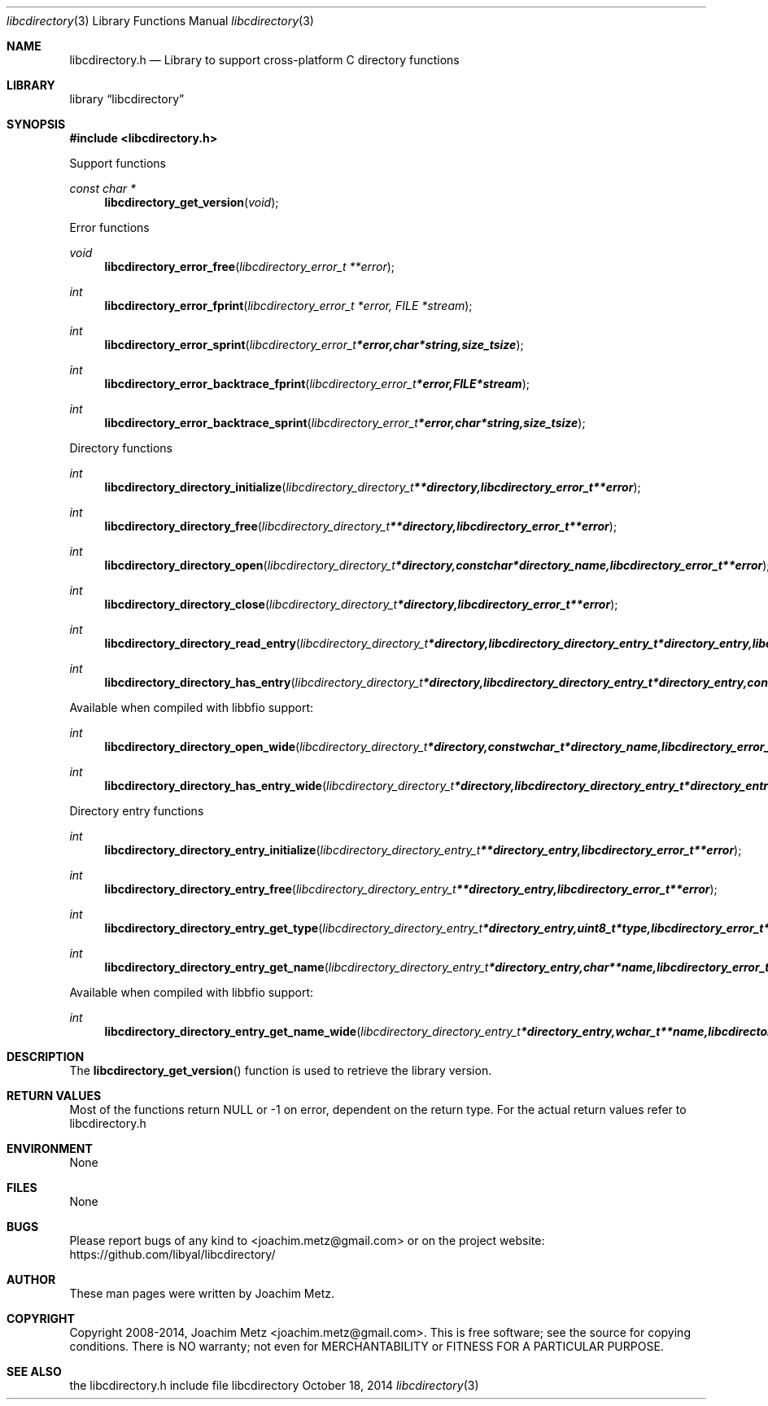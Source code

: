.Dd October 18, 2014
.Dt libcdirectory 3
.Os libcdirectory
.Sh NAME
.Nm libcdirectory.h
.Nd Library to support cross-platform C directory functions
.Sh LIBRARY
.Lb libcdirectory
.Sh SYNOPSIS
.In libcdirectory.h
.Pp
Support functions
.Ft const char *
.Fn libcdirectory_get_version "void"
.Pp
Error functions
.Ft void
.Fn libcdirectory_error_free "libcdirectory_error_t **error"
.Ft int
.Fn libcdirectory_error_fprint "libcdirectory_error_t *error, FILE *stream"
.Ft int
.Fn libcdirectory_error_sprint "libcdirectory_error_t *error, char *string, size_t size"
.Ft int
.Fn libcdirectory_error_backtrace_fprint "libcdirectory_error_t *error, FILE *stream"
.Ft int
.Fn libcdirectory_error_backtrace_sprint "libcdirectory_error_t *error, char *string, size_t size"
.Pp
Directory functions
.Ft int
.Fn libcdirectory_directory_initialize "libcdirectory_directory_t **directory, libcdirectory_error_t **error"
.Ft int
.Fn libcdirectory_directory_free "libcdirectory_directory_t **directory, libcdirectory_error_t **error"
.Ft int
.Fn libcdirectory_directory_open "libcdirectory_directory_t *directory, const char *directory_name, libcdirectory_error_t **error"
.Ft int
.Fn libcdirectory_directory_close "libcdirectory_directory_t *directory, libcdirectory_error_t **error"
.Ft int
.Fn libcdirectory_directory_read_entry "libcdirectory_directory_t *directory, libcdirectory_directory_entry_t *directory_entry, libcdirectory_error_t **error"
.Ft int
.Fn libcdirectory_directory_has_entry "libcdirectory_directory_t *directory, libcdirectory_directory_entry_t *directory_entry, const char *entry_name, size_t entry_name_length, uint8_t entry_type, uint8_t compare_flags, libcdirectory_error_t **error"
.Pp
Available when compiled with libbfio support:
.Ft int
.Fn libcdirectory_directory_open_wide "libcdirectory_directory_t *directory, const wchar_t *directory_name, libcdirectory_error_t **error"
.Ft int
.Fn libcdirectory_directory_has_entry_wide "libcdirectory_directory_t *directory, libcdirectory_directory_entry_t *directory_entry, const wchar_t *entry_name, size_t entry_name_length, uint8_t entry_type, uint8_t compare_flags, libcdirectory_error_t **error"
.Pp
Directory entry functions
.Ft int
.Fn libcdirectory_directory_entry_initialize "libcdirectory_directory_entry_t **directory_entry, libcdirectory_error_t **error"
.Ft int
.Fn libcdirectory_directory_entry_free "libcdirectory_directory_entry_t **directory_entry, libcdirectory_error_t **error"
.Ft int
.Fn libcdirectory_directory_entry_get_type "libcdirectory_directory_entry_t *directory_entry, uint8_t *type, libcdirectory_error_t **error"
.Ft int
.Fn libcdirectory_directory_entry_get_name "libcdirectory_directory_entry_t *directory_entry, char **name, libcdirectory_error_t **error"
.Pp
Available when compiled with libbfio support:
.Ft int
.Fn libcdirectory_directory_entry_get_name_wide "libcdirectory_directory_entry_t *directory_entry, wchar_t **name, libcdirectory_error_t **error"
.Sh DESCRIPTION
The
.Fn libcdirectory_get_version
function is used to retrieve the library version.
.Sh RETURN VALUES
Most of the functions return NULL or -1 on error, dependent on the return type. For the actual return values refer to libcdirectory.h
.Sh ENVIRONMENT
None
.Sh FILES
None
.Sh BUGS
Please report bugs of any kind to <joachim.metz@gmail.com> or on the project website:
https://github.com/libyal/libcdirectory/
.Sh AUTHOR
These man pages were written by Joachim Metz.
.Sh COPYRIGHT
Copyright 2008-2014, Joachim Metz <joachim.metz@gmail.com>.
This is free software; see the source for copying conditions. There is NO warranty; not even for MERCHANTABILITY or FITNESS FOR A PARTICULAR PURPOSE.
.Sh SEE ALSO
the libcdirectory.h include file
